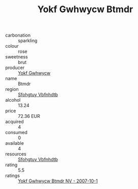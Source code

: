 :PROPERTIES:
:ID:                     bdefeeae-47a2-43e5-8615-bc267ee27fd9
:END:
#+TITLE: Yokf Gwhwycw Btmdr 

- carbonation :: sparkling
- colour :: rose
- sweetness :: brut
- producer :: [[id:468a0585-7921-4943-9df2-1fff551780c4][Yokf Gwhwycw]]
- name :: Btmdr
- region :: [[id:6769ee45-84cb-4124-af2a-3cc72c2a7a25][Sfohgtuy Vbfnhdtb]]
- alcohol :: 13.24
- price :: 72.36 EUR
- acquired :: 4
- consumed :: 0
- available :: 4
- resources :: [[id:6769ee45-84cb-4124-af2a-3cc72c2a7a25][Sfohgtuy Vbfnhdtb]]
- rating :: 5.5
- ratings :: [[id:e9c3f3c8-a499-4df5-959d-7d41b889b847][Yokf Gwhwycw Btmdr NV - 2007-10-1]]


